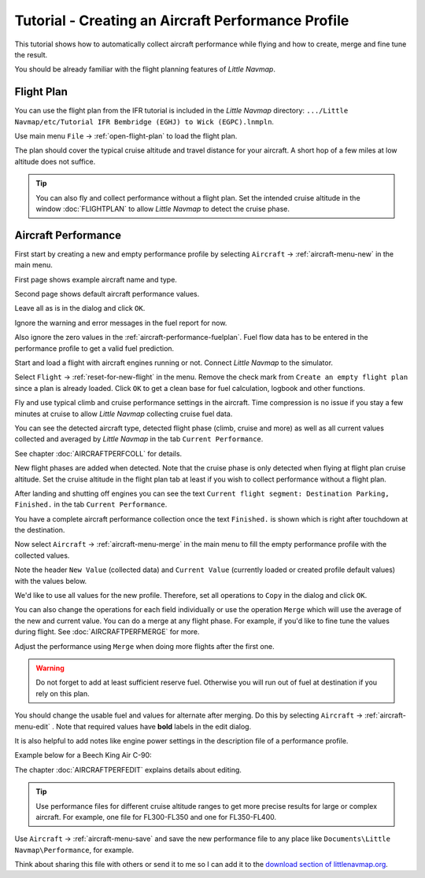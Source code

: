 Tutorial - Creating an Aircraft Performance Profile
------------------------------------------------------

This tutorial shows how to automatically collect aircraft performance
while flying and how to create, merge and fine tune the result.

You should be already familiar with the flight planning features of
*Little Navmap*.

Flight Plan
~~~~~~~~~~~

You can use the flight plan from the IFR tutorial is included in the
*Little Navmap* directory:
``.../Little Navmap/etc/Tutorial IFR Bembridge (EGHJ) to Wick (EGPC).lnmpln``.

Use main menu ``File`` -> :ref:`open-flight-plan` |Open Flight Plan| to
load the flight plan.

The plan should cover the typical cruise altitude and travel distance
for your aircraft. A short hop of a few miles at low altitude does not
suffice.

.. tip::

       You can also fly and collect performance without a flight plan. Set the
       intended cruise altitude in the window :doc:`FLIGHTPLAN` to allow *Little
       Navmap* to detect the cruise phase.

Aircraft Performance
~~~~~~~~~~~~~~~~~~~~

First start by creating a new and empty performance profile by selecting
``Aircraft`` -> :ref:`aircraft-menu-new` |New Aircraft Performance Icon|
in the main menu.

First page shows example aircraft name and type.

|New Aircraft Performance 1|

Second page shows default aircraft performance values.

|New Aircraft Performance 2|

Leave all as is in the dialog and click ``OK``.

Ignore the warning and error messages in the fuel report for now.

Also ignore the zero values in the :ref:`aircraft-performance-fuelplan`.
Fuel flow data has to be entered in the performance profile to get a valid fuel prediction.

Start and load a flight with aircraft engines running or not. Connect
*Little Navmap* to the simulator.

Select ``Flight`` -> :ref:`reset-for-new-flight` |Reset all for a new
Flight Icon| in the menu. Remove the check mark from
``Create an empty flight plan`` since a plan is already loaded.
Click ``OK`` to get a clean base for fuel calculation, logbook and other
functions.

|Reset all for a new Flight|

Fly and use typical climb and cruise performance settings in the
aircraft. Time compression is no issue if you stay a few minutes at
cruise to allow *Little Navmap* collecting cruise fuel data.

You can see the detected aircraft type, detected flight phase (climb,
cruise and more) as well as all current values collected and averaged by
*Little Navmap* in the tab ``Current Performance``.

See chapter :doc:`AIRCRAFTPERFCOLL` for details.

|Current Performance Start|

New flight phases are added when detected. Note that the cruise phase is
only detected when flying at flight plan cruise altitude. Set the cruise
altitude in the flight plan tab at least if you wish to collect
performance without a flight plan.

|Current Performance Cruise|

After landing and shutting off engines you can see the text
``Current flight segment: Destination Parking, Finished.`` in the tab
``Current Performance``.

|Current Performance Finished|

You have a complete aircraft performance collection once the text
``Finished.`` is shown which is right after touchdown at the
destination.

Now select ``Aircraft`` -> :ref:`aircraft-menu-merge`
|Merge collected Aircraft Performance| in the main menu to fill the
empty performance profile with the collected values.

Note the header ``New Value`` (collected data) and ``Current Value``
(currently loaded or created profile default values) with the values
below.

|Current Performance Merge|

We'd like to use all values for the new profile. Therefore, set all
operations to ``Copy`` in the dialog and click ``OK``.

You can also change the operations for each field individually or use
the operation ``Merge`` which will use the average of the new and
current value. You can do a merge at any flight phase. For example, if
you'd like to fine tune the values during flight.
See :doc:`AIRCRAFTPERFMERGE` for more.

Adjust the performance using ``Merge`` when doing more flights after the first one.

.. warning::

       Do not forget to add at least sufficient reserve fuel. Otherwise you
       will run out of fuel at destination if you rely on this plan.

You should change the usable fuel and values for alternate after
merging. Do this by selecting ``Aircraft`` ->
:ref:`aircraft-menu-edit` |Edit Aircraft Performance|. Note that
required values have **bold** labels in the edit dialog.

It is also helpful to add notes like engine power settings in the
description file of a performance profile.

Example below for a Beech King Air C-90:

|Aircraft Performance Remarks|

The chapter :doc:`AIRCRAFTPERFEDIT` explains
details about editing.

.. tip::

      Use performance files for different cruise altitude ranges to get more
      precise results for large or complex aircraft. For example, one file for
      FL300-FL350 and one for FL350-FL400.

Use ``Aircraft`` -> :ref:`aircraft-menu-save` |Save Aircraft
Performance| and save the new performance file to any place like
``Documents\Little Navmap\Performance``, for example.

Think about sharing this file with others or send it to me so I can add
it to the `download section of
littlenavmap.org <https://www.littlenavmap.org/downloads/Aircraft%20Performance/>`__.

.. |Open Flight Plan| image:: ../images/icon_fileopen.png
.. |New Aircraft Performance Icon| image:: ../images/icon_aircraftperfnew.png
.. |New Aircraft Performance 1| image:: ../images/tutorial_perfnew1.jpg
.. |New Aircraft Performance 2| image:: ../images/tutorial_perfnew.jpg
.. |Reset all for a new Flight Icon| image:: ../images/icon_reload.png
.. |Reset all for a new Flight| image:: ../images/tutorial_perfreset.jpg
.. |Current Performance Start| image:: ../images/tutorial_perfstart.jpg
.. |Current Performance Cruise| image:: ../images/tutorial_perfcruise.jpg
.. |Current Performance Finished| image:: ../images/tutorial_perffinished.jpg
.. |Merge collected Aircraft Performance| image:: ../images/icon_aircraftperfmerge.png
.. |Current Performance Merge| image:: ../images/tutorial_perfmerge.jpg
.. |Edit Aircraft Performance| image:: ../images/icon_aircraftperfedit.png
.. |Save Aircraft Performance| image:: ../images/icon_aircraftperfsave.png
.. |Aircraft Performance Remarks| image:: ../images/tutorial_perfremarks.jpg

